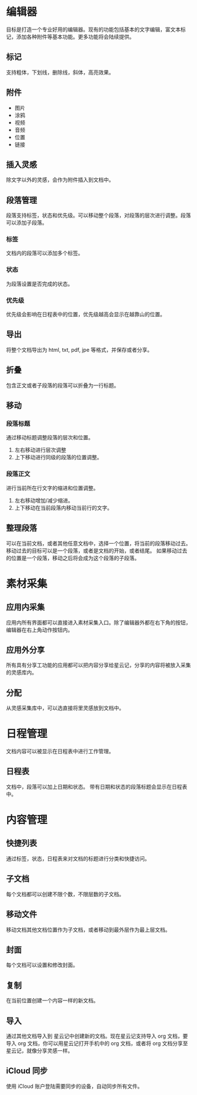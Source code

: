* 编辑器
目标是打造一个专业好用的编辑器。现有的功能包括基本的文字编辑，富文本标记，添加各种附件等基本功能。更多功能将会陆续提供。
** 标记
支持粗体，下划线，删除线，斜体，高亮效果。
** 附件
- 图片
- 涂鸦
- 视频
- 音频
- 位置
- 链接
** 插入灵感
除文字以外的灵感，会作为附件插入到文档中。
** 段落管理
段落支持标签，状态和优先级。可以移动整个段落，对段落的层次进行调整。段落可以添加子段落。
*** 标签
文档内的段落可以添加多个标签。
*** 状态
为段落设置是否完成的状态。
*** 优先级
优先级会影响在日程表中的位置，优先级越高会显示在越靠山的位置。
** 导出
将整个文档导出为 html, txt, pdf, jpe 等格式，并保存或者分享。
** 折叠
包含正文或者子段落的段落可以折叠为一行标题。
** 移动
*** 段落标题
通过移动标题调整段落的层次和位置。
1. 左右移动进行层次调整
2. 上下移动进行同级的段落的位置调整。
*** 段落正文
进行当前所在行文字的缩进和位置调整。
1. 左右移动增加/减少缩进。
2. 上下移动在当前段落内移动当前行的文字。
** 整理段落
可以在当前文档，或者其他任意文档中，选择一个位置，将当前的段落移动过去。移动过去的目标可以是一个段落，或者是文档的开始，或者结尾。
如果移动过去的位置是一个段落，移动之后将会成为这个段落的子段落。
* 素材采集
** 应用内采集
应用内所有界面都可以直接进入素材采集入口。除了编辑器外都在右下角的按钮，编辑器在右上角动作按钮内。
** 应用外分享
所有具有分享工功能的应用都可以把内容分享给星云记，分享的内容将被放入采集的灵感库内。
** 分配
从灵感采集库中，可以选直接将里灵感放到文档中。
* 日程管理
文档内容可以被显示在日程表中进行工作管理。
** 日程表
文档中，段落可以加上日期和状态。
带有日期和状态的段落标题会显示在日程表中。
* 内容管理
** 快捷列表
通过标签，状态，日程表来对文档的标题进行分类和快捷访问。
** 子文档
每个文档都可以创建不限个数，不限层数的子文档。
** 移动文件
移动文档其他文档位置作为子文档，或者移动到最外层作为最上层文档。
** 封面
每个文档可以设置和修改封面。
** 复制
在当前位置创建一个内容一样的新文档。
** 导入
通过其他文档导入到 星云记中创建新的文档。现在星云记支持导入 org 文档，要导入 org 文档，你可以用星云记打开手机中的 org 文档，或者将 org 文档分享至星云记，就像分享灵感一样。
** iCloud 同步
使用 iCloud 账户登陆需要同步的设备，自动同步所有文件。
